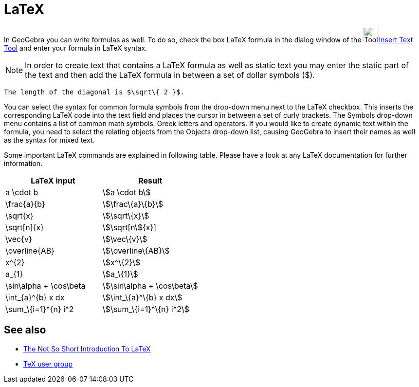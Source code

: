 = LaTeX
:page-en: LaTeX
ifdef::env-github[:imagesdir: /zh/modules/ROOT/assets/images]

In GeoGebra you can write formulas as well. To do so, check the box LaTeX formula in the dialog window of the
image:Tool_Insert_Text.gif[Tool Insert
Text.gif,width=32,height=32]xref:/s_index_php?title=Insert_Text_Tool_action=edit_redlink=1.adoc[Insert Text Tool] and
enter your formula in LaTeX syntax.

[NOTE]
====
In order to create text that contains a LaTeX formula as well as static text you may enter the static part of
the text and then add the LaTeX formula in between a set of dollar symbols ($).

====

[EXAMPLE]
====
 The length of the diagonal is $\sqrt\{ 2 }$.

====

You can select the syntax for common formula symbols from the drop-down menu next to the LaTeX checkbox. This inserts
the corresponding LaTeX code into the text field and places the cursor in between a set of curly brackets. The Symbols
drop-down menu contains a list of common math symbols, Greek letters and operators. If you would like to create dynamic
text within the formula, you need to select the relating objects from the Objects drop-down list, causing GeoGebra to
insert their names as well as the syntax for mixed text.

Some important LaTeX commands are explained in following table. Please have a look at any LaTeX documentation for
further information.

[cols=",",options="header",]
|===
|LaTeX input |Result
|a \cdot b |stem:[a \cdot b]
|\frac\{a}\{b} |stem:[\frac\{a}\{b}]
|\sqrt\{x} |stem:[\sqrt\{x}]
|\sqrt[n]\{x} |stem:[\sqrt[n]\{x}]
|\vec\{v} |stem:[\vec\{v}]
|\overline\{AB} |stem:[\overline\{AB}]
|x^\{2} |stem:[x^\{2}]
|a_\{1} |stem:[a_\{1}]
|\sin\alpha + \cos\beta |stem:[\sin\alpha + \cos\beta]
|\int_\{a}^\{b} x dx |stem:[\int_\{a}^\{b} x dx]
|\sum_\{i=1}^\{n} i^2 |stem:[\sum_\{i=1}^\{n} i^2]
|===

== See also

* http://folk.uio.no/knutm/mmcs2008/lshort2e.pdf[The Not So Short Introduction To LaTeX]
* http://www.tug.org[TeX user group]
